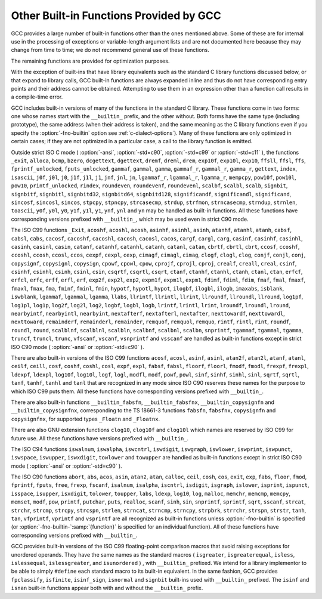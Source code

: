 .. _other-builtins:

Other Built-in Functions Provided by GCC
****************************************

.. index:: built-in functions

.. index:: __builtin_alloca

.. index:: __builtin_alloca_with_align

.. index:: __builtin_alloca_with_align_and_max

.. index:: __builtin_call_with_static_chain

.. index:: __builtin_extend_pointer

.. index:: __builtin_fpclassify

.. index:: __builtin_has_attribute

.. index:: __builtin_isfinite

.. index:: __builtin_isnormal

.. index:: __builtin_isgreater

.. index:: __builtin_isgreaterequal

.. index:: __builtin_isinf_sign

.. index:: __builtin_isless

.. index:: __builtin_islessequal

.. index:: __builtin_islessgreater

.. index:: __builtin_isunordered

.. index:: __builtin_object_size

.. index:: __builtin_powi

.. index:: __builtin_powif

.. index:: __builtin_powil

.. index:: __builtin_speculation_safe_value

.. index:: _Exit

.. index:: _exit

.. index:: abort

.. index:: abs

.. index:: acos

.. index:: acosf

.. index:: acosh

.. index:: acoshf

.. index:: acoshl

.. index:: acosl

.. index:: alloca

.. index:: asin

.. index:: asinf

.. index:: asinh

.. index:: asinhf

.. index:: asinhl

.. index:: asinl

.. index:: atan

.. index:: atan2

.. index:: atan2f

.. index:: atan2l

.. index:: atanf

.. index:: atanh

.. index:: atanhf

.. index:: atanhl

.. index:: atanl

.. index:: bcmp

.. index:: bzero

.. index:: cabs

.. index:: cabsf

.. index:: cabsl

.. index:: cacos

.. index:: cacosf

.. index:: cacosh

.. index:: cacoshf

.. index:: cacoshl

.. index:: cacosl

.. index:: calloc

.. index:: carg

.. index:: cargf

.. index:: cargl

.. index:: casin

.. index:: casinf

.. index:: casinh

.. index:: casinhf

.. index:: casinhl

.. index:: casinl

.. index:: catan

.. index:: catanf

.. index:: catanh

.. index:: catanhf

.. index:: catanhl

.. index:: catanl

.. index:: cbrt

.. index:: cbrtf

.. index:: cbrtl

.. index:: ccos

.. index:: ccosf

.. index:: ccosh

.. index:: ccoshf

.. index:: ccoshl

.. index:: ccosl

.. index:: ceil

.. index:: ceilf

.. index:: ceill

.. index:: cexp

.. index:: cexpf

.. index:: cexpl

.. index:: cimag

.. index:: cimagf

.. index:: cimagl

.. index:: clog

.. index:: clogf

.. index:: clogl

.. index:: clog10

.. index:: clog10f

.. index:: clog10l

.. index:: conj

.. index:: conjf

.. index:: conjl

.. index:: copysign

.. index:: copysignf

.. index:: copysignl

.. index:: cos

.. index:: cosf

.. index:: cosh

.. index:: coshf

.. index:: coshl

.. index:: cosl

.. index:: cpow

.. index:: cpowf

.. index:: cpowl

.. index:: cproj

.. index:: cprojf

.. index:: cprojl

.. index:: creal

.. index:: crealf

.. index:: creall

.. index:: csin

.. index:: csinf

.. index:: csinh

.. index:: csinhf

.. index:: csinhl

.. index:: csinl

.. index:: csqrt

.. index:: csqrtf

.. index:: csqrtl

.. index:: ctan

.. index:: ctanf

.. index:: ctanh

.. index:: ctanhf

.. index:: ctanhl

.. index:: ctanl

.. index:: dcgettext

.. index:: dgettext

.. index:: drem

.. index:: dremf

.. index:: dreml

.. index:: erf

.. index:: erfc

.. index:: erfcf

.. index:: erfcl

.. index:: erff

.. index:: erfl

.. index:: exit

.. index:: exp

.. index:: exp10

.. index:: exp10f

.. index:: exp10l

.. index:: exp2

.. index:: exp2f

.. index:: exp2l

.. index:: expf

.. index:: expl

.. index:: expm1

.. index:: expm1f

.. index:: expm1l

.. index:: fabs

.. index:: fabsf

.. index:: fabsl

.. index:: fdim

.. index:: fdimf

.. index:: fdiml

.. index:: ffs

.. index:: floor

.. index:: floorf

.. index:: floorl

.. index:: fma

.. index:: fmaf

.. index:: fmal

.. index:: fmax

.. index:: fmaxf

.. index:: fmaxl

.. index:: fmin

.. index:: fminf

.. index:: fminl

.. index:: fmod

.. index:: fmodf

.. index:: fmodl

.. index:: fprintf

.. index:: fprintf_unlocked

.. index:: fputs

.. index:: fputs_unlocked

.. index:: free

.. index:: frexp

.. index:: frexpf

.. index:: frexpl

.. index:: fscanf

.. index:: gamma

.. index:: gammaf

.. index:: gammal

.. index:: gamma_r

.. index:: gammaf_r

.. index:: gammal_r

.. index:: gettext

.. index:: hypot

.. index:: hypotf

.. index:: hypotl

.. index:: ilogb

.. index:: ilogbf

.. index:: ilogbl

.. index:: imaxabs

.. index:: index

.. index:: isalnum

.. index:: isalpha

.. index:: isascii

.. index:: isblank

.. index:: iscntrl

.. index:: isdigit

.. index:: isgraph

.. index:: islower

.. index:: isprint

.. index:: ispunct

.. index:: isspace

.. index:: isupper

.. index:: iswalnum

.. index:: iswalpha

.. index:: iswblank

.. index:: iswcntrl

.. index:: iswdigit

.. index:: iswgraph

.. index:: iswlower

.. index:: iswprint

.. index:: iswpunct

.. index:: iswspace

.. index:: iswupper

.. index:: iswxdigit

.. index:: isxdigit

.. index:: j0

.. index:: j0f

.. index:: j0l

.. index:: j1

.. index:: j1f

.. index:: j1l

.. index:: jn

.. index:: jnf

.. index:: jnl

.. index:: labs

.. index:: ldexp

.. index:: ldexpf

.. index:: ldexpl

.. index:: lgamma

.. index:: lgammaf

.. index:: lgammal

.. index:: lgamma_r

.. index:: lgammaf_r

.. index:: lgammal_r

.. index:: llabs

.. index:: llrint

.. index:: llrintf

.. index:: llrintl

.. index:: llround

.. index:: llroundf

.. index:: llroundl

.. index:: log

.. index:: log10

.. index:: log10f

.. index:: log10l

.. index:: log1p

.. index:: log1pf

.. index:: log1pl

.. index:: log2

.. index:: log2f

.. index:: log2l

.. index:: logb

.. index:: logbf

.. index:: logbl

.. index:: logf

.. index:: logl

.. index:: lrint

.. index:: lrintf

.. index:: lrintl

.. index:: lround

.. index:: lroundf

.. index:: lroundl

.. index:: malloc

.. index:: memchr

.. index:: memcmp

.. index:: memcpy

.. index:: mempcpy

.. index:: memset

.. index:: modf

.. index:: modff

.. index:: modfl

.. index:: nearbyint

.. index:: nearbyintf

.. index:: nearbyintl

.. index:: nextafter

.. index:: nextafterf

.. index:: nextafterl

.. index:: nexttoward

.. index:: nexttowardf

.. index:: nexttowardl

.. index:: pow

.. index:: pow10

.. index:: pow10f

.. index:: pow10l

.. index:: powf

.. index:: powl

.. index:: printf

.. index:: printf_unlocked

.. index:: putchar

.. index:: puts

.. index:: realloc

.. index:: remainder

.. index:: remainderf

.. index:: remainderl

.. index:: remquo

.. index:: remquof

.. index:: remquol

.. index:: rindex

.. index:: rint

.. index:: rintf

.. index:: rintl

.. index:: round

.. index:: roundf

.. index:: roundl

.. index:: scalb

.. index:: scalbf

.. index:: scalbl

.. index:: scalbln

.. index:: scalblnf

.. index:: scalblnf

.. index:: scalbn

.. index:: scalbnf

.. index:: scanfnl

.. index:: signbit

.. index:: signbitf

.. index:: signbitl

.. index:: signbitd32

.. index:: signbitd64

.. index:: signbitd128

.. index:: significand

.. index:: significandf

.. index:: significandl

.. index:: sin

.. index:: sincos

.. index:: sincosf

.. index:: sincosl

.. index:: sinf

.. index:: sinh

.. index:: sinhf

.. index:: sinhl

.. index:: sinl

.. index:: snprintf

.. index:: sprintf

.. index:: sqrt

.. index:: sqrtf

.. index:: sqrtl

.. index:: sscanf

.. index:: stpcpy

.. index:: stpncpy

.. index:: strcasecmp

.. index:: strcat

.. index:: strchr

.. index:: strcmp

.. index:: strcpy

.. index:: strcspn

.. index:: strdup

.. index:: strfmon

.. index:: strftime

.. index:: strlen

.. index:: strncasecmp

.. index:: strncat

.. index:: strncmp

.. index:: strncpy

.. index:: strndup

.. index:: strnlen

.. index:: strpbrk

.. index:: strrchr

.. index:: strspn

.. index:: strstr

.. index:: tan

.. index:: tanf

.. index:: tanh

.. index:: tanhf

.. index:: tanhl

.. index:: tanl

.. index:: tgamma

.. index:: tgammaf

.. index:: tgammal

.. index:: toascii

.. index:: tolower

.. index:: toupper

.. index:: towlower

.. index:: towupper

.. index:: trunc

.. index:: truncf

.. index:: truncl

.. index:: vfprintf

.. index:: vfscanf

.. index:: vprintf

.. index:: vscanf

.. index:: vsnprintf

.. index:: vsprintf

.. index:: vsscanf

.. index:: y0

.. index:: y0f

.. index:: y0l

.. index:: y1

.. index:: y1f

.. index:: y1l

.. index:: yn

.. index:: ynf

.. index:: ynl

GCC provides a large number of built-in functions other than the ones
mentioned above.  Some of these are for internal use in the processing
of exceptions or variable-length argument lists and are not
documented here because they may change from time to time; we do not
recommend general use of these functions.

The remaining functions are provided for optimization purposes.

With the exception of built-ins that have library equivalents such as
the standard C library functions discussed below, or that expand to
library calls, GCC built-in functions are always expanded inline and
thus do not have corresponding entry points and their address cannot
be obtained.  Attempting to use them in an expression other than
a function call results in a compile-time error.

.. index:: fno-builtin

GCC includes built-in versions of many of the functions in the standard
C library.  These functions come in two forms: one whose names start with
the ``__builtin_`` prefix, and the other without.  Both forms have the
same type (including prototype), the same address (when their address is
taken), and the same meaning as the C library functions even if you specify
the :option:`-fno-builtin` option see :ref:`c-dialect-options`).  Many of these
functions are only optimized in certain cases; if they are not optimized in
a particular case, a call to the library function is emitted.

.. index:: ansi

.. index:: std

Outside strict ISO C mode ( :option:`-ansi`, :option:`-std=c90`,
:option:`-std=c99` or :option:`-std=c11` ), the functions
``_exit``, ``alloca``, ``bcmp``, ``bzero``,
``dcgettext``, ``dgettext``, ``dremf``, ``dreml``,
``drem``, ``exp10f``, ``exp10l``, ``exp10``, ``ffsll``,
``ffsl``, ``ffs``, ``fprintf_unlocked``,
``fputs_unlocked``, ``gammaf``, ``gammal``, ``gamma``,
``gammaf_r``, ``gammal_r``, ``gamma_r``, ``gettext``,
``index``, ``isascii``, ``j0f``, ``j0l``, ``j0``,
``j1f``, ``j1l``, ``j1``, ``jnf``, ``jnl``, ``jn``,
``lgammaf_r``, ``lgammal_r``, ``lgamma_r``, ``mempcpy``,
``pow10f``, ``pow10l``, ``pow10``, ``printf_unlocked``,
``rindex``, ``roundeven``, ``roundevenf``, ``roundevenl``,
``scalbf``, ``scalbl``, ``scalb``,
``signbit``, ``signbitf``, ``signbitl``, ``signbitd32``,
``signbitd64``, ``signbitd128``, ``significandf``,
``significandl``, ``significand``, ``sincosf``,
``sincosl``, ``sincos``, ``stpcpy``, ``stpncpy``,
``strcasecmp``, ``strdup``, ``strfmon``, ``strncasecmp``,
``strndup``, ``strnlen``, ``toascii``, ``y0f``, ``y0l``,
``y0``, ``y1f``, ``y1l``, ``y1``, ``ynf``, ``ynl`` and
``yn``
may be handled as built-in functions.
All these functions have corresponding versions
prefixed with ``__builtin_``, which may be used even in strict C90
mode.

The ISO C99 functions
``_Exit``, ``acoshf``, ``acoshl``, ``acosh``, ``asinhf``,
``asinhl``, ``asinh``, ``atanhf``, ``atanhl``, ``atanh``,
``cabsf``, ``cabsl``, ``cabs``, ``cacosf``, ``cacoshf``,
``cacoshl``, ``cacosh``, ``cacosl``, ``cacos``,
``cargf``, ``cargl``, ``carg``, ``casinf``, ``casinhf``,
``casinhl``, ``casinh``, ``casinl``, ``casin``,
``catanf``, ``catanhf``, ``catanhl``, ``catanh``,
``catanl``, ``catan``, ``cbrtf``, ``cbrtl``, ``cbrt``,
``ccosf``, ``ccoshf``, ``ccoshl``, ``ccosh``, ``ccosl``,
``ccos``, ``cexpf``, ``cexpl``, ``cexp``, ``cimagf``,
``cimagl``, ``cimag``, ``clogf``, ``clogl``, ``clog``,
``conjf``, ``conjl``, ``conj``, ``copysignf``, ``copysignl``,
``copysign``, ``cpowf``, ``cpowl``, ``cpow``, ``cprojf``,
``cprojl``, ``cproj``, ``crealf``, ``creall``, ``creal``,
``csinf``, ``csinhf``, ``csinhl``, ``csinh``, ``csinl``,
``csin``, ``csqrtf``, ``csqrtl``, ``csqrt``, ``ctanf``,
``ctanhf``, ``ctanhl``, ``ctanh``, ``ctanl``, ``ctan``,
``erfcf``, ``erfcl``, ``erfc``, ``erff``, ``erfl``,
``erf``, ``exp2f``, ``exp2l``, ``exp2``, ``expm1f``,
``expm1l``, ``expm1``, ``fdimf``, ``fdiml``, ``fdim``,
``fmaf``, ``fmal``, ``fmaxf``, ``fmaxl``, ``fmax``,
``fma``, ``fminf``, ``fminl``, ``fmin``, ``hypotf``,
``hypotl``, ``hypot``, ``ilogbf``, ``ilogbl``, ``ilogb``,
``imaxabs``, ``isblank``, ``iswblank``, ``lgammaf``,
``lgammal``, ``lgamma``, ``llabs``, ``llrintf``, ``llrintl``,
``llrint``, ``llroundf``, ``llroundl``, ``llround``,
``log1pf``, ``log1pl``, ``log1p``, ``log2f``, ``log2l``,
``log2``, ``logbf``, ``logbl``, ``logb``, ``lrintf``,
``lrintl``, ``lrint``, ``lroundf``, ``lroundl``,
``lround``, ``nearbyintf``, ``nearbyintl``, ``nearbyint``,
``nextafterf``, ``nextafterl``, ``nextafter``,
``nexttowardf``, ``nexttowardl``, ``nexttoward``,
``remainderf``, ``remainderl``, ``remainder``, ``remquof``,
``remquol``, ``remquo``, ``rintf``, ``rintl``, ``rint``,
``roundf``, ``roundl``, ``round``, ``scalblnf``,
``scalblnl``, ``scalbln``, ``scalbnf``, ``scalbnl``,
``scalbn``, ``snprintf``, ``tgammaf``, ``tgammal``,
``tgamma``, ``truncf``, ``truncl``, ``trunc``,
``vfscanf``, ``vscanf``, ``vsnprintf`` and ``vsscanf``
are handled as built-in functions
except in strict ISO C90 mode ( :option:`-ansi` or :option:`-std=c90` ).

There are also built-in versions of the ISO C99 functions
``acosf``, ``acosl``, ``asinf``, ``asinl``, ``atan2f``,
``atan2l``, ``atanf``, ``atanl``, ``ceilf``, ``ceill``,
``cosf``, ``coshf``, ``coshl``, ``cosl``, ``expf``,
``expl``, ``fabsf``, ``fabsl``, ``floorf``, ``floorl``,
``fmodf``, ``fmodl``, ``frexpf``, ``frexpl``, ``ldexpf``,
``ldexpl``, ``log10f``, ``log10l``, ``logf``, ``logl``,
``modfl``, ``modf``, ``powf``, ``powl``, ``sinf``,
``sinhf``, ``sinhl``, ``sinl``, ``sqrtf``, ``sqrtl``,
``tanf``, ``tanhf``, ``tanhl`` and ``tanl``
that are recognized in any mode since ISO C90 reserves these names for
the purpose to which ISO C99 puts them.  All these functions have
corresponding versions prefixed with ``__builtin_``.

There are also built-in functions ``__builtin_fabsfn``,
``__builtin_fabsfnx``, ``__builtin_copysignfn`` and
``__builtin_copysignfnx``, corresponding to the TS 18661-3
functions ``fabsfn``, ``fabsfnx``,
``copysignfn`` and ``copysignfnx``, for supported
types ``_Floatn`` and ``_Floatnx``.

There are also GNU extension functions ``clog10``, ``clog10f`` and
``clog10l`` which names are reserved by ISO C99 for future use.
All these functions have versions prefixed with ``__builtin_``.

The ISO C94 functions
``iswalnum``, ``iswalpha``, ``iswcntrl``, ``iswdigit``,
``iswgraph``, ``iswlower``, ``iswprint``, ``iswpunct``,
``iswspace``, ``iswupper``, ``iswxdigit``, ``towlower`` and
``towupper``
are handled as built-in functions
except in strict ISO C90 mode ( :option:`-ansi` or :option:`-std=c90` ).

The ISO C90 functions
``abort``, ``abs``, ``acos``, ``asin``, ``atan2``,
``atan``, ``calloc``, ``ceil``, ``cosh``, ``cos``,
``exit``, ``exp``, ``fabs``, ``floor``, ``fmod``,
``fprintf``, ``fputs``, ``free``, ``frexp``, ``fscanf``,
``isalnum``, ``isalpha``, ``iscntrl``, ``isdigit``,
``isgraph``, ``islower``, ``isprint``, ``ispunct``,
``isspace``, ``isupper``, ``isxdigit``, ``tolower``,
``toupper``, ``labs``, ``ldexp``, ``log10``, ``log``,
``malloc``, ``memchr``, ``memcmp``, ``memcpy``,
``memset``, ``modf``, ``pow``, ``printf``, ``putchar``,
``puts``, ``realloc``, ``scanf``, ``sinh``, ``sin``,
``snprintf``, ``sprintf``, ``sqrt``, ``sscanf``, ``strcat``,
``strchr``, ``strcmp``, ``strcpy``, ``strcspn``,
``strlen``, ``strncat``, ``strncmp``, ``strncpy``,
``strpbrk``, ``strrchr``, ``strspn``, ``strstr``,
``tanh``, ``tan``, ``vfprintf``, ``vprintf`` and ``vsprintf``
are all recognized as built-in functions unless
:option:`-fno-builtin` is specified (or :option:`-fno-builtin-`:samp:`{function}`
is specified for an individual function).  All of these functions have
corresponding versions prefixed with ``__builtin_``.

GCC provides built-in versions of the ISO C99 floating-point comparison
macros that avoid raising exceptions for unordered operands.  They have
the same names as the standard macros ( ``isgreater``,
``isgreaterequal``, ``isless``, ``islessequal``,
``islessgreater``, and ``isunordered`` ) , with ``__builtin_``
prefixed.  We intend for a library implementor to be able to simply
``#define`` each standard macro to its built-in equivalent.
In the same fashion, GCC provides ``fpclassify``, ``isfinite``,
``isinf_sign``, ``isnormal`` and ``signbit`` built-ins used with
``__builtin_`` prefixed.  The ``isinf`` and ``isnan``
built-in functions appear both with and without the ``__builtin_`` prefix.

.. function:: void *__builtin_alloca(size_t size)

  The ``__builtin_alloca`` function must be called at block scope.
  The function allocates an object :samp:`{size}` bytes large on the stack
  of the calling function.  The object is aligned on the default stack
  alignment boundary for the target determined by the
  ``__BIGGEST_ALIGNMENT__`` macro.  The ``__builtin_alloca``
  function returns a pointer to the first byte of the allocated object.
  The lifetime of the allocated object ends just before the calling
  function returns to its caller.   This is so even when
  ``__builtin_alloca`` is called within a nested block.

  For example, the following function allocates eight objects of ``n``
  bytes each on the stack, storing a pointer to each in consecutive elements
  of the array ``a``.  It then passes the array to function ``g``
  which can safely use the storage pointed to by each of the array elements.

  .. code-block:: c++

    void f (unsigned n)
    {
      void *a [8];
      for (int i = 0; i != 8; ++i)
        a [i] = __builtin_alloca (n);

      g (a, n);   // safe
    }

  Since the ``__builtin_alloca`` function doesn't validate its argument
  it is the responsibility of its caller to make sure the argument doesn't
  cause it to exceed the stack size limit.
  The ``__builtin_alloca`` function is provided to make it possible to
  allocate on the stack arrays of bytes with an upper bound that may be
  computed at run time.  Since C99 Variable Length Arrays offer
  similar functionality under a portable, more convenient, and safer
  interface they are recommended instead, in both C99 and C++ programs
  where GCC provides them as an extension.
  See :ref:`variable-length`, for details.

.. function:: void *__builtin_alloca_with_align(size_t size,size_t alignment)

  The ``__builtin_alloca_with_align`` function must be called at block
  scope.  The function allocates an object :samp:`{size}` bytes large on
  the stack of the calling function.  The allocated object is aligned on
  the boundary specified by the argument :samp:`{alignment}` whose unit is given
  in bits (not bytes).  The :samp:`{size}` argument must be positive and not
  exceed the stack size limit.  The :samp:`{alignment}` argument must be a constant
  integer expression that evaluates to a power of 2 greater than or equal to
  ``CHAR_BIT`` and less than some unspecified maximum.  Invocations
  with other values are rejected with an error indicating the valid bounds.
  The function returns a pointer to the first byte of the allocated object.
  The lifetime of the allocated object ends at the end of the block in which
  the function was called.  The allocated storage is released no later than
  just before the calling function returns to its caller, but may be released
  at the end of the block in which the function was called.

  For example, in the following function the call to ``g`` is unsafe
  because when ``overalign`` is non-zero, the space allocated by
  ``__builtin_alloca_with_align`` may have been released at the end
  of the ``if`` statement in which it was called.

  .. code-block:: c++

    void f (unsigned n, bool overalign)
    {
      void *p;
      if (overalign)
        p = __builtin_alloca_with_align (n, 64 /* bits */);
      else
        p = __builtin_alloc (n);

      g (p, n);   // unsafe
    }

  Since the ``__builtin_alloca_with_align`` function doesn't validate its
  :samp:`{size}` argument it is the responsibility of its caller to make sure
  the argument doesn't cause it to exceed the stack size limit.
  The ``__builtin_alloca_with_align`` function is provided to make
  it possible to allocate on the stack overaligned arrays of bytes with
  an upper bound that may be computed at run time.  Since C99
  Variable Length Arrays offer the same functionality under
  a portable, more convenient, and safer interface they are recommended
  instead, in both C99 and C++ programs where GCC provides them as
  an extension.  See :ref:`variable-length`, for details.

.. function:: void *__builtin_alloca_with_align_and_max(size_t size,size_t alignment,size_t max_size)

  Similar to ``__builtin_alloca_with_align`` but takes an extra argument
  specifying an upper bound for :samp:`{size}` in case its value cannot be computed
  at compile time, for use by :option:`-fstack-usage`, :option:`-Wstack-usage`
  and :option:`-Walloca-larger-than`.  :samp:`{max_size}` must be a constant integer
  expression, it has no effect on code generation and no attempt is made to
  check its compatibility with :samp:`{size}`.

.. function:: bool __builtin_has_attribute(type-or-expression,attribute)

  The ``__builtin_has_attribute`` function evaluates to an integer constant
  expression equal to ``true`` if the symbol or type referenced by
  the :samp:`{type-or-expression}` argument has been declared with
  the :samp:`{attribute}` referenced by the second argument.  For
  an :samp:`{type-or-expression}` argument that does not reference a symbol,
  since attributes do not apply to expressions the built-in consider
  the type of the argument.  Neither argument is evaluated.
  The :samp:`{type-or-expression}` argument is subject to the same
  restrictions as the argument to ``typeof`` (see :ref:`typeof`).  The
  :samp:`{attribute}` argument is an attribute name optionally followed by
  a comma-separated list of arguments enclosed in parentheses.  Both forms
  of attribute names-with and without double leading and trailing
  underscores-are recognized.  See :ref:`attribute-syntax`, for details.
  When no attribute arguments are specified for an attribute that expects
  one or more arguments the function returns ``true`` if
  :samp:`{type-or-expression}` has been declared with the attribute regardless
  of the attribute argument values.  Arguments provided for an attribute
  that expects some are validated and matched up to the provided number.
  The function returns ``true`` if all provided arguments match.  For
  example, the first call to the function below evaluates to ``true``
  because ``x`` is declared with the ``aligned`` attribute but
  the second call evaluates to ``false`` because ``x`` is declared
  ``aligned (8)`` and not ``aligned (4)``.

  .. code-block:: c++

    __attribute__ ((aligned (8))) int x;
    _Static_assert (__builtin_has_attribute (x, aligned), "aligned");
    _Static_assert (!__builtin_has_attribute (x, aligned (4)), "aligned (4)");

  Due to a limitation the ``__builtin_has_attribute`` function returns
  ``false`` for the ``mode`` attribute even if the type or variable
  referenced by the :samp:`{type-or-expression}` argument was declared with one.
  The function is also not supported with labels, and in C with enumerators.

  Note that unlike the ``__has_attribute`` preprocessor operator which
  is suitable for use in ``#if`` preprocessing directives
  ``__builtin_has_attribute`` is an intrinsic function that is not
  recognized in such contexts.

.. function:: type __builtin_speculation_safe_value(typeval ,typefailval )

  This built-in function can be used to help mitigate against unsafe
  speculative execution.  :samp:`{type}` may be any integral type or any
  pointer type.

  * If the CPU is not speculatively executing the code, then :samp:`{val}`
    is returned.

  * If the CPU is executing speculatively then either:

    ** The function may cause execution to pause until it is known that the
      code is no-longer being executed speculatively (in which case
      :samp:`{val}` can be returned, as above); or

    * The function may use target-dependent speculation tracking state to cause
      :samp:`{failval}` to be returned when it is known that speculative
      execution has incorrectly predicted a conditional branch operation.

  The second argument, :samp:`{failval}`, is optional and defaults to zero
  if omitted.

  GCC defines the preprocessor macro
  ``__HAVE_BUILTIN_SPECULATION_SAFE_VALUE`` for targets that have been
  updated to support this builtin.

  The built-in function can be used where a variable appears to be used in a
  safe way, but the CPU, due to speculative execution may temporarily ignore
  the bounds checks.  Consider, for example, the following function:

  .. code-block:: c++

    int array[500];
    int f (unsigned untrusted_index)
    {
      if (untrusted_index < 500)
        return array[untrusted_index];
      return 0;
    }

  If the function is called repeatedly with ``untrusted_index`` less
  than the limit of 500, then a branch predictor will learn that the
  block of code that returns a value stored in ``array`` will be
  executed.  If the function is subsequently called with an
  out-of-range value it will still try to execute that block of code
  first until the CPU determines that the prediction was incorrect
  (the CPU will unwind any incorrect operations at that point).
  However, depending on how the result of the function is used, it might be
  possible to leave traces in the cache that can reveal what was stored
  at the out-of-bounds location.  The built-in function can be used to
  provide some protection against leaking data in this way by changing
  the code to:

  .. code-block:: c++

    int array[500];
    int f (unsigned untrusted_index)
    {
      if (untrusted_index < 500)
        return array[__builtin_speculation_safe_value (untrusted_index)];
      return 0;
    }

  The built-in function will either cause execution to stall until the
  conditional branch has been fully resolved, or it may permit
  speculative execution to continue, but using 0 instead of
  ``untrusted_value`` if that exceeds the limit.

  If accessing any memory location is potentially unsafe when speculative
  execution is incorrect, then the code can be rewritten as

  .. code-block:: c++

    int array[500];
    int f (unsigned untrusted_index)
    {
      if (untrusted_index < 500)
        return *__builtin_speculation_safe_value (&array[untrusted_index], NULL);
      return 0;
    }

  which will cause a ``NULL`` pointer to be used for the unsafe case.

.. function:: int __builtin_types_compatible_p(type1,type2)

  You can use the built-in function ``__builtin_types_compatible_p`` to
  determine whether two types are the same.

  This built-in function returns 1 if the unqualified versions of the
  types :samp:`{type1}` and :samp:`{type2}` (which are types, not expressions) are
  compatible, 0 otherwise.  The result of this built-in function can be
  used in integer constant expressions.

  This built-in function ignores top level qualifiers (e.g., ``const``,
  ``volatile`` ).  For example, ``int`` is equivalent to ``const
  int``.

  The type ``int[]`` and ``int[5]`` are compatible.  On the other
  hand, ``int`` and ``char *`` are not compatible, even if the size
  of their types, on the particular architecture are the same.  Also, the
  amount of pointer indirection is taken into account when determining
  similarity.  Consequently, ``short *`` is not similar to
  ``short **``.  Furthermore, two types that are typedefed are
  considered compatible if their underlying types are compatible.

  An ``enum`` type is not considered to be compatible with another
  ``enum`` type even if both are compatible with the same integer
  type; this is what the C standard specifies.
  For example, ``enum {foo, bar}`` is not similar to
  ``enum {hot, dog}``.

  You typically use this function in code whose execution varies
  depending on the arguments' types.  For example:

  .. code-block:: c++

    #define foo(x)                                                  \
      ({                                                           \
        typeof (x) tmp = (x);                                       \
        if (__builtin_types_compatible_p (typeof (x), long double)) \
          tmp = foo_long_double (tmp);                              \
        else if (__builtin_types_compatible_p (typeof (x), double)) \
          tmp = foo_double (tmp);                                   \
        else if (__builtin_types_compatible_p (typeof (x), float))  \
          tmp = foo_float (tmp);                                    \
        else                                                        \
          abort ();                                                 \
        tmp;                                                        \
      })

  *Note:* This construct is only available for C.

.. function:: type __builtin_call_with_static_chain(call_exp,pointer_exp)

  The :samp:`{call_exp}` expression must be a function call, and the
  :samp:`{pointer_exp}` expression must be a pointer.  The :samp:`{pointer_exp}`
  is passed to the function call in the target's static chain location.
  The result of builtin is the result of the function call.

  *Note:* This builtin is only available for C.
  This builtin can be used to call Go closures from C.

.. function:: type __builtin_choose_expr(const_exp,exp1,exp2)

  You can use the built-in function ``__builtin_choose_expr`` to
  evaluate code depending on the value of a constant expression.  This
  built-in function returns :samp:`{exp1}` if :samp:`{const_exp}`, which is an
  integer constant expression, is nonzero.  Otherwise it returns :samp:`{exp2}`.

  This built-in function is analogous to the :samp:`? :` operator in C,
  except that the expression returned has its type unaltered by promotion
  rules.  Also, the built-in function does not evaluate the expression
  that is not chosen.  For example, if :samp:`{const_exp}` evaluates to ``true``,
  :samp:`{exp2}` is not evaluated even if it has side effects.

  This built-in function can return an lvalue if the chosen argument is an
  lvalue.

  If :samp:`{exp1}` is returned, the return type is the same as :samp:`{exp1}` 's
  type.  Similarly, if :samp:`{exp2}` is returned, its return type is the same
  as :samp:`{exp2}`.

  Example:

  .. code-block:: c++

    #define foo(x)                                                    \
      __builtin_choose_expr (                                         \
        __builtin_types_compatible_p (typeof (x), double),            \
        foo_double (x),                                               \
        __builtin_choose_expr (                                       \
          __builtin_types_compatible_p (typeof (x), float),           \
          foo_float (x),                                              \
          /* The void expression results in a compile-time error  \
             when assigning the result to something.  */          \
          (void)0))

  *Note:* This construct is only available for C.  Furthermore, the
  unused expression ( :samp:`{exp1}` or :samp:`{exp2}` depending on the value of
  :samp:`{const_exp}` ) may still generate syntax errors.  This may change in
  future revisions.

.. function:: type __builtin_tgmath(functions,arguments)

  The built-in function ``__builtin_tgmath``, available only for C
  and Objective-C, calls a function determined according to the rules of
  ``<tgmath.h>`` macros.  It is intended to be used in
  implementations of that header, so that expansions of macros from that
  header only expand each of their arguments once, to avoid problems
  when calls to such macros are nested inside the arguments of other
  calls to such macros; in addition, it results in better diagnostics
  for invalid calls to ``<tgmath.h>`` macros than implementations
  using other GNU C language features.  For example, the ``pow``
  type-generic macro might be defined as:

  .. code-block:: c++

    #define pow(a, b) __builtin_tgmath (powf, pow, powl, \
                                        cpowf, cpow, cpowl, a, b)

  The arguments to ``__builtin_tgmath`` are at least two pointers to
  functions, followed by the arguments to the type-generic macro (which
  will be passed as arguments to the selected function).  All the
  pointers to functions must be pointers to prototyped functions, none
  of which may have variable arguments, and all of which must have the
  same number of parameters; the number of parameters of the first
  function determines how many arguments to ``__builtin_tgmath`` are
  interpreted as function pointers, and how many as the arguments to the
  called function.

  The types of the specified functions must all be different, but
  related to each other in the same way as a set of functions that may
  be selected between by a macro in ``<tgmath.h>``.  This means that
  the functions are parameterized by a floating-point type :samp:`{t}`,
  different for each such function.  The function return types may all
  be the same type, or they may be :samp:`{t}` for each function, or they
  may be the real type corresponding to :samp:`{t}` for each function (if
  some of the types :samp:`{t}` are complex).  Likewise, for each parameter
  position, the type of the parameter in that position may always be the
  same type, or may be :samp:`{t}` for each function (this case must apply
  for at least one parameter position), or may be the real type
  corresponding to :samp:`{t}` for each function.

  The standard rules for ``<tgmath.h>`` macros are used to find a
  common type :samp:`{u}` from the types of the arguments for parameters
  whose types vary between the functions; complex integer types (a GNU
  extension) are treated like ``_Complex double`` for this purpose
  (or ``_Complex _Float64`` if all the function return types are the
  same ``_Floatn`` or ``_Floatnx`` type).
  If the function return types vary, or are all the same integer type,
  the function called is the one for which :samp:`{t}` is :samp:`{u}`, and it is
  an error if there is no such function.  If the function return types
  are all the same floating-point type, the type-generic macro is taken
  to be one of those from TS 18661 that rounds the result to a narrower
  type; if there is a function for which :samp:`{t}` is :samp:`{u}`, it is
  called, and otherwise the first function, if any, for which :samp:`{t}`
  has at least the range and precision of :samp:`{u}` is called, and it is
  an error if there is no such function.

.. function:: type __builtin_complex(real,imag)

  The built-in function ``__builtin_complex`` is provided for use in
  implementing the ISO C11 macros ``CMPLXF``, ``CMPLX`` and
  ``CMPLXL``.  :samp:`{real}` and :samp:`{imag}` must have the same type, a
  real binary floating-point type, and the result has the corresponding
  complex type with real and imaginary parts :samp:`{real}` and :samp:`{imag}`.
  Unlike :samp:`{real} + I * {imag}`, this works even when
  infinities, NaNs and negative zeros are involved.

.. function:: int __builtin_constant_p(exp)

  You can use the built-in function ``__builtin_constant_p`` to
  determine if a value is known to be constant at compile time and hence
  that GCC can perform constant-folding on expressions involving that
  value.  The argument of the function is the value to test.  The function
  returns the integer 1 if the argument is known to be a compile-time
  constant and 0 if it is not known to be a compile-time constant.  A
  return of 0 does not indicate that the value is *not* a constant,
  but merely that GCC cannot prove it is a constant with the specified
  value of the :option:`-O` option.

  You typically use this function in an embedded application where
  memory is a critical resource.  If you have some complex calculation,
  you may want it to be folded if it involves constants, but need to call
  a function if it does not.  For example:

  .. code-block:: c++

    #define Scale_Value(X)      \
      (__builtin_constant_p (X) \
      ? ((X) * SCALE + OFFSET) : Scale (X))

  You may use this built-in function in either a macro or an inline
  function.  However, if you use it in an inlined function and pass an
  argument of the function as the argument to the built-in, GCC 
  never returns 1 when you call the inline function with a string constant
  or compound literal (see :ref:`compound-literals`) and does not return 1
  when you pass a constant numeric value to the inline function unless you
  specify the :option:`-O` option.

  You may also use ``__builtin_constant_p`` in initializers for static
  data.  For instance, you can write

  .. code-block:: c++

    static const int table[] = {
       __builtin_constant_p (EXPRESSION) ? (EXPRESSION) : -1,
       /* ... */
    };

  This is an acceptable initializer even if :samp:`{EXPRESSION}` is not a
  constant expression, including the case where
  ``__builtin_constant_p`` returns 1 because :samp:`{EXPRESSION}` can be
  folded to a constant but :samp:`{EXPRESSION}` contains operands that are
  not otherwise permitted in a static initializer (for example,
  ``0 && foo ()`` ).  GCC must be more conservative about evaluating the
  built-in in this case, because it has no opportunity to perform
  optimization.

.. function:: bool __builtin_is_constant_evaluated(void )

  The ``__builtin_is_constant_evaluated`` function is available only
  in C++.  The built-in is intended to be used by implementations of
  the ``std::is_constant_evaluated`` C++ function.  Programs should make
  use of the latter function rather than invoking the built-in directly.

  The main use case of the built-in is to determine whether a ``constexpr``
  function is being called in a ``constexpr`` context.  A call to
  the function evaluates to a core constant expression with the value
  ``true`` if and only if it occurs within the evaluation of an expression
  or conversion that is manifestly constant-evaluated as defined in the C++
  standard.  Manifestly constant-evaluated contexts include constant-expressions,
  the conditions of ``constexpr if`` statements, constraint-expressions, and
  initializers of variables usable in constant expressions.   For more details
  refer to the latest revision of the C++ standard.

.. function:: void __builtin_clear_padding(ptr)

  The built-in function ``__builtin_clear_padding`` function clears
  padding bits inside of the object representation of object pointed by
  :samp:`{ptr}`, which has to be a pointer.  The value representation of the
  object is not affected.  The type of the object is assumed to be the type
  the pointer points to.  Inside of a union, the only cleared bits are
  bits that are padding bits for all the union members.

  This built-in-function is useful if the padding bits of an object might
  have intederminate values and the object representation needs to be
  bitwise compared to some other object, for example for atomic operations.

.. function:: type __builtin_bit_cast(type,arg)

  The ``__builtin_bit_cast`` function is available only
  in C++.  The built-in is intended to be used by implementations of
  the ``std::bit_cast`` C++ template function.  Programs should make
  use of the latter function rather than invoking the built-in directly.

  This built-in function allows reinterpreting the bits of the :samp:`{arg}`
  argument as if it had type :samp:`{type}`.  :samp:`{type}` and the type of the
  :samp:`{arg}` argument need to be trivially copyable types with the same size.
  When manifestly constant-evaluated, it performs extra diagnostics required
  for ``std::bit_cast`` and returns a constant expression if :samp:`{arg}`
  is a constant expression.  For more details
  refer to the latest revision of the C++ standard.

.. function:: long __builtin_expect(long exp,long c)

  .. index:: fprofile-arcs

  You may use ``__builtin_expect`` to provide the compiler with
  branch prediction information.  In general, you should prefer to
  use actual profile feedback for this ( :option:`-fprofile-arcs` ), as
  programmers are notoriously bad at predicting how their programs
  actually perform.  However, there are applications in which this
  data is hard to collect.

  The return value is the value of :samp:`{exp}`, which should be an integral
  expression.  The semantics of the built-in are that it is expected that
  :samp:`{exp}` == :samp:`{c}`.  For example:

  .. code-block:: c++

    if (__builtin_expect (x, 0))
      foo ();

  indicates that we do not expect to call ``foo``, since
  we expect ``x`` to be zero.  Since you are limited to integral
  expressions for :samp:`{exp}`, you should use constructions such as

  .. code-block:: c++

    if (__builtin_expect (ptr != NULL, 1))
      foo (*ptr);

  when testing pointer or floating-point values.

  For the purposes of branch prediction optimizations, the probability that
  a ``__builtin_expect`` expression is ``true`` is controlled by GCC's
  ``builtin-expect-probability`` parameter, which defaults to 90%.  

  You can also use ``__builtin_expect_with_probability`` to explicitly 
  assign a probability value to individual expressions.  If the built-in
  is used in a loop construct, the provided probability will influence
  the expected number of iterations made by loop optimizations.

.. function:: long __builtin_expect_with_probability

  (long :samp:`{exp}`, long :samp:`{c}`, double :samp:`{probability}` )

  This function has the same semantics as ``__builtin_expect``,
  but the caller provides the expected probability that :samp:`{exp}` == :samp:`{c}`.
  The last argument, :samp:`{probability}`, is a floating-point value in the
  range 0.0 to 1.0, inclusive.  The :samp:`{probability}` argument must be
  constant floating-point expression.

.. function:: void __builtin_trap(void )

  This function causes the program to exit abnormally.  GCC implements
  this function by using a target-dependent mechanism (such as
  intentionally executing an illegal instruction) or by calling
  ``abort``.  The mechanism used may vary from release to release so
  you should not rely on any particular implementation.

.. function:: void __builtin_unreachable(void )

  If control flow reaches the point of the ``__builtin_unreachable``,
  the program is undefined.  It is useful in situations where the
  compiler cannot deduce the unreachability of the code.

  One such case is immediately following an ``asm`` statement that
  either never terminates, or one that transfers control elsewhere
  and never returns.  In this example, without the
  ``__builtin_unreachable``, GCC issues a warning that control
  reaches the end of a non-void function.  It also generates code
  to return after the ``asm``.

  .. code-block:: c++

    int f (int c, int v)
    {
      if (c)
        {
          return v;
        }
      else
        {
          asm("jmp error_handler");
          __builtin_unreachable ();
        }
    }

  Because the ``asm`` statement unconditionally transfers control out
  of the function, control never reaches the end of the function
  body.  The ``__builtin_unreachable`` is in fact unreachable and
  communicates this fact to the compiler.

  Another use for ``__builtin_unreachable`` is following a call a
  function that never returns but that is not declared
  ``__attribute__((noreturn))``, as in this example:

  .. code-block:: c++

    void function_that_never_returns (void);

    int g (int c)
    {
      if (c)
        {
          return 1;
        }
      else
        {
          function_that_never_returns ();
          __builtin_unreachable ();
        }
    }

.. function:: void * __builtin_assume_aligned(const void* exp,size_t align,... )

  This function returns its first argument, and allows the compiler
  to assume that the returned pointer is at least :samp:`{align}` bytes
  aligned.  This built-in can have either two or three arguments,
  if it has three, the third argument should have integer type, and
  if it is nonzero means misalignment offset.  For example:

  .. code-block:: c++

    void *x = __builtin_assume_aligned (arg, 16);

  means that the compiler can assume ``x``, set to ``arg``, is at least
  16-byte aligned, while:

  .. code-block:: c++

    void *x = __builtin_assume_aligned (arg, 32, 8);

  means that the compiler can assume for ``x``, set to ``arg``, that
  ``(char *) x - 8`` is 32-byte aligned.

.. function:: int __builtin_LINE()

  This function is the equivalent of the preprocessor ``__LINE__``
  macro and returns a constant integer expression that evaluates to
  the line number of the invocation of the built-in.  When used as a C++
  default argument for a function :samp:`{F}`, it returns the line number
  of the call to :samp:`{F}`.

.. function:: const char * __builtin_FUNCTION()

  This function is the equivalent of the ``__FUNCTION__`` symbol
  and returns an address constant pointing to the name of the function
  from which the built-in was invoked, or the empty string if
  the invocation is not at function scope.  When used as a C++ default
  argument for a function :samp:`{F}`, it returns the name of :samp:`{F}` 's
  caller or the empty string if the call was not made at function
  scope.

.. function:: const char * __builtin_FILE()

  This function is the equivalent of the preprocessor ``__FILE__``
  macro and returns an address constant pointing to the file name
  containing the invocation of the built-in, or the empty string if
  the invocation is not at function scope.  When used as a C++ default
  argument for a function :samp:`{F}`, it returns the file name of the call
  to :samp:`{F}` or the empty string if the call was not made at function
  scope.

  For example, in the following, each call to function ``foo`` will
  print a line similar to ``"file.c:123: foo: message"`` with the name
  of the file and the line number of the ``printf`` call, the name of
  the function ``foo``, followed by the word ``message``.

  .. code-block:: c++

    const char*
    function (const char *func = __builtin_FUNCTION ())
    {
      return func;
    }

    void foo (void)
    {
      printf ("%s:%i: %s: message\n", file (), line (), function ());
    }

.. function:: void __builtin___clear_cache(void *begin,void *end)

  This function is used to flush the processor's instruction cache for
  the region of memory between :samp:`{begin}` inclusive and :samp:`{end}`
  exclusive.  Some targets require that the instruction cache be
  flushed, after modifying memory containing code, in order to obtain
  deterministic behavior.

  If the target does not require instruction cache flushes,
  ``__builtin___clear_cache`` has no effect.  Otherwise either
  instructions are emitted in-line to clear the instruction cache or a
  call to the ``__clear_cache`` function in libgcc is made.

.. function:: void __builtin_prefetch(const void* addr,... )

  This function is used to minimize cache-miss latency by moving data into
  a cache before it is accessed.
  You can insert calls to ``__builtin_prefetch`` into code for which
  you know addresses of data in memory that is likely to be accessed soon.
  If the target supports them, data prefetch instructions are generated.
  If the prefetch is done early enough before the access then the data will
  be in the cache by the time it is accessed.

  The value of :samp:`{addr}` is the address of the memory to prefetch.
  There are two optional arguments, :samp:`{rw}` and :samp:`{locality}`.
  The value of :samp:`{rw}` is a compile-time constant one or zero; one
  means that the prefetch is preparing for a write to the memory address
  and zero, the default, means that the prefetch is preparing for a read.
  The value :samp:`{locality}` must be a compile-time constant integer between
  zero and three.  A value of zero means that the data has no temporal
  locality, so it need not be left in the cache after the access.  A value
  of three means that the data has a high degree of temporal locality and
  should be left in all levels of cache possible.  Values of one and two
  mean, respectively, a low or moderate degree of temporal locality.  The
  default is three.

  .. code-block:: c++

    for (i = 0; i < n; i++)
      {
        a[i] = a[i] + b[i];
        __builtin_prefetch (&a[i+j], 1, 1);
        __builtin_prefetch (&b[i+j], 0, 1);
        /* ... */
      }

  Data prefetch does not generate faults if :samp:`{addr}` is invalid, but
  the address expression itself must be valid.  For example, a prefetch
  of ``p->next`` does not fault if ``p->next`` is not a valid
  address, but evaluation faults if ``p`` is not a valid address.

  If the target does not support data prefetch, the address expression
  is evaluated if it includes side effects but no other code is generated
  and GCC does not issue a warning.

.. function:: size_t __builtin_object_size(const void* ptr,int type)

  Returns the size of an object pointed to by :samp:`{ptr}`.  See :ref:`object-size-checking`, for a detailed description of the function.

.. function:: double __builtin_huge_val(void )

  Returns a positive infinity, if supported by the floating-point format,
  else ``DBL_MAX``.  This function is suitable for implementing the
  ISO C macro ``HUGE_VAL``.

.. function:: float __builtin_huge_valf(void )

  Similar to ``__builtin_huge_val``, except the return type is ``float``.

.. function:: long double __builtin_huge_vall(void )

  Similar to ``__builtin_huge_val``, except the return
  type is ``long double``.

.. function:: _Floatn __builtin_huge_valfn(void )

  Similar to ``__builtin_huge_val``, except the return type is
  ``_Floatn``.

.. function:: _Floatnx __builtin_huge_valfnx(void )

  Similar to ``__builtin_huge_val``, except the return type is
  ``_Floatnx``.

.. function:: int __builtin_fpclassify(int ,int ,int ,int ,int ,... )

  This built-in implements the C99 fpclassify functionality.  The first
  five int arguments should be the target library's notion of the
  possible FP classes and are used for return values.  They must be
  constant values and they must appear in this order: ``FP_NAN``,
  ``FP_INFINITE``, ``FP_NORMAL``, ``FP_SUBNORMAL`` and
  ``FP_ZERO``.  The ellipsis is for exactly one floating-point value
  to classify.  GCC treats the last argument as type-generic, which
  means it does not do default promotion from float to double.

.. function:: double __builtin_inf(void )

  Similar to ``__builtin_huge_val``, except a warning is generated
  if the target floating-point format does not support infinities.

.. function:: _Decimal32 __builtin_infd32(void )

  Similar to ``__builtin_inf``, except the return type is ``_Decimal32``.

.. function:: _Decimal64 __builtin_infd64(void )

  Similar to ``__builtin_inf``, except the return type is ``_Decimal64``.

.. function:: _Decimal128 __builtin_infd128(void )

  Similar to ``__builtin_inf``, except the return type is ``_Decimal128``.

.. function:: float __builtin_inff(void )

  Similar to ``__builtin_inf``, except the return type is ``float``.
  This function is suitable for implementing the ISO C99 macro ``INFINITY``.

.. function:: long double __builtin_infl(void )

  Similar to ``__builtin_inf``, except the return
  type is ``long double``.

.. function:: _Floatn __builtin_inffn(void )

  Similar to ``__builtin_inf``, except the return
  type is ``_Floatn``.

.. function:: _Floatn __builtin_inffnx(void )

  Similar to ``__builtin_inf``, except the return
  type is ``_Floatnx``.

.. function:: int __builtin_isinf_sign(... )

  Similar to ``isinf``, except the return value is -1 for
  an argument of ``-Inf`` and 1 for an argument of ``+Inf``.
  Note while the parameter list is an
  ellipsis, this function only accepts exactly one floating-point
  argument.  GCC treats this parameter as type-generic, which means it
  does not do default promotion from float to double.

.. function:: double __builtin_nan(const char*str )

  This is an implementation of the ISO C99 function ``nan``.

  Since ISO C99 defines this function in terms of ``strtod``, which we
  do not implement, a description of the parsing is in order.  The string
  is parsed as by ``strtol`` ; that is, the base is recognized by
  leading :samp:`0` or :samp:`0x` prefixes.  The number parsed is placed
  in the significand such that the least significant bit of the number
  is at the least significant bit of the significand.  The number is
  truncated to fit the significand field provided.  The significand is
  forced to be a quiet NaN.

  This function, if given a string literal all of which would have been
  consumed by ``strtol``, is evaluated early enough that it is considered a
  compile-time constant.

.. function:: _Decimal32 __builtin_nand32(const char*str )

  Similar to ``__builtin_nan``, except the return type is ``_Decimal32``.

.. function:: _Decimal64 __builtin_nand64(const char*str )

  Similar to ``__builtin_nan``, except the return type is ``_Decimal64``.

.. function:: _Decimal128 __builtin_nand128(const char*str )

  Similar to ``__builtin_nan``, except the return type is ``_Decimal128``.

.. function:: float __builtin_nanf(const char*str )

  Similar to ``__builtin_nan``, except the return type is ``float``.

.. function:: long double __builtin_nanl(const char*str )

  Similar to ``__builtin_nan``, except the return type is ``long double``.

.. function:: _Floatn __builtin_nanfn(const char*str )

  Similar to ``__builtin_nan``, except the return type is
  ``_Floatn``.

.. function:: _Floatnx __builtin_nanfnx(const char*str )

  Similar to ``__builtin_nan``, except the return type is
  ``_Floatnx``.

.. function:: double __builtin_nans(const char*str )

  Similar to ``__builtin_nan``, except the significand is forced
  to be a signaling NaN.  The ``nans`` function is proposed by
  http://www.open-std.org/jtc1/sc22/wg14/www/docs/n965.htmWG14 N965.

.. function:: _Decimal32 __builtin_nansd32(const char*str )

  Similar to ``__builtin_nans``, except the return type is ``_Decimal32``.

.. function:: _Decimal64 __builtin_nansd64(const char*str )

  Similar to ``__builtin_nans``, except the return type is ``_Decimal64``.

.. function:: _Decimal128 __builtin_nansd128(const char*str )

  Similar to ``__builtin_nans``, except the return type is ``_Decimal128``.

.. function:: float __builtin_nansf(const char*str )

  Similar to ``__builtin_nans``, except the return type is ``float``.

.. function:: long double __builtin_nansl(const char*str )

  Similar to ``__builtin_nans``, except the return type is ``long double``.

.. function:: _Floatn __builtin_nansfn(const char*str )

  Similar to ``__builtin_nans``, except the return type is
  ``_Floatn``.

.. function:: _Floatnx __builtin_nansfnx(const char*str )

  Similar to ``__builtin_nans``, except the return type is
  ``_Floatnx``.

.. function:: int __builtin_ffs(int x)

  Returns one plus the index of the least significant 1-bit of :samp:`{x}`, or
  if :samp:`{x}` is zero, returns zero.

.. function:: int __builtin_clz(unsigned intx )

  Returns the number of leading 0-bits in :samp:`{x}`, starting at the most
  significant bit position.  If :samp:`{x}` is 0, the result is undefined.

.. function:: int __builtin_ctz(unsigned intx )

  Returns the number of trailing 0-bits in :samp:`{x}`, starting at the least
  significant bit position.  If :samp:`{x}` is 0, the result is undefined.

.. function:: int __builtin_clrsb(int x)

  Returns the number of leading redundant sign bits in :samp:`{x}`, i.e. the
  number of bits following the most significant bit that are identical
  to it.  There are no special cases for 0 or other values. 

.. function:: int __builtin_popcount(unsigned intx )

  Returns the number of 1-bits in :samp:`{x}`.

.. function:: int __builtin_parity(unsigned intx )

  Returns the parity of :samp:`{x}`, i.e. the number of 1-bits in :samp:`{x}`
  modulo 2.

.. function:: int __builtin_ffsl(long )

  Similar to ``__builtin_ffs``, except the argument type is
  ``long``.

.. function:: int __builtin_clzl(unsigned long)

  Similar to ``__builtin_clz``, except the argument type is
  ``unsigned long``.

.. function:: int __builtin_ctzl(unsigned long)

  Similar to ``__builtin_ctz``, except the argument type is
  ``unsigned long``.

.. function:: int __builtin_clrsbl(long )

  Similar to ``__builtin_clrsb``, except the argument type is
  ``long``.

.. function:: int __builtin_popcountl(unsigned long)

  Similar to ``__builtin_popcount``, except the argument type is
  ``unsigned long``.

.. function:: int __builtin_parityl(unsigned long)

  Similar to ``__builtin_parity``, except the argument type is
  ``unsigned long``.

.. function:: int __builtin_ffsll(long long)

  Similar to ``__builtin_ffs``, except the argument type is
  ``long long``.

.. function:: int __builtin_clzll(unsigned longlong )

  Similar to ``__builtin_clz``, except the argument type is
  ``unsigned long long``.

.. function:: int __builtin_ctzll(unsigned longlong )

  Similar to ``__builtin_ctz``, except the argument type is
  ``unsigned long long``.

.. function:: int __builtin_clrsbll(long long)

  Similar to ``__builtin_clrsb``, except the argument type is
  ``long long``.

.. function:: int __builtin_popcountll(unsigned longlong )

  Similar to ``__builtin_popcount``, except the argument type is
  ``unsigned long long``.

.. function:: int __builtin_parityll(unsigned longlong )

  Similar to ``__builtin_parity``, except the argument type is
  ``unsigned long long``.

.. function:: double __builtin_powi(double ,int )

  Returns the first argument raised to the power of the second.  Unlike the
  ``pow`` function no guarantees about precision and rounding are made.

.. function:: float __builtin_powif(float ,int )

  Similar to ``__builtin_powi``, except the argument and return types
  are ``float``.

.. function:: long double __builtin_powil(long double,int )

  Similar to ``__builtin_powi``, except the argument and return types
  are ``long double``.

.. function:: uint16_t __builtin_bswap16(uint16_t x)

  Returns :samp:`{x}` with the order of the bytes reversed; for example,
  ``0xaabb`` becomes ``0xbbaa``.  Byte here always means
  exactly 8 bits.

.. function:: uint32_t __builtin_bswap32(uint32_t x)

  Similar to ``__builtin_bswap16``, except the argument and return types
  are 32-bit.

.. function:: uint64_t __builtin_bswap64(uint64_t x)

  Similar to ``__builtin_bswap32``, except the argument and return types
  are 64-bit.

.. function:: uint128_t __builtin_bswap128(uint128_t x)

  Similar to ``__builtin_bswap64``, except the argument and return types
  are 128-bit.  Only supported on targets when 128-bit types are supported.

.. function:: Pmode __builtin_extend_pointer(void *x )

  On targets where the user visible pointer size is smaller than the size
  of an actual hardware address this function returns the extended user
  pointer.  Targets where this is true included ILP32 mode on x86_64 or
  Aarch64.  This function is mainly useful when writing inline assembly
  code.

.. function:: int __builtin_goacc_parlevel_id(int x)

  Returns the openacc gang, worker or vector id depending on whether :samp:`{x}` is
  0, 1 or 2.

.. function:: int __builtin_goacc_parlevel_size(int x)

  Returns the openacc gang, worker or vector size depending on whether :samp:`{x}` is
  0, 1 or 2.


